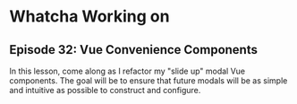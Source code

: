 * Whatcha Working on
** Episode 32: Vue Convenience Components
   In this lesson, come along as I refactor my "slide up" modal Vue components. The goal will be to ensure that future modals will be as simple and intuitive as possible to construct and configure.
